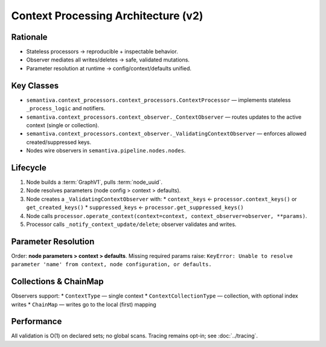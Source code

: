 Context Processing Architecture (v2)
====================================

Rationale
---------
* Stateless processors → reproducible + inspectable behavior.
* Observer mediates all writes/deletes → safe, validated mutations.
* Parameter resolution at runtime → config/context/defaults unified.

Key Classes
-----------
* ``semantiva.context_processors.context_processors.ContextProcessor`` — implements stateless ``_process_logic`` and notifiers.
* ``semantiva.context_processors.context_observer._ContextObserver`` — routes updates to the active context (single or collection).
* ``semantiva.context_processors.context_observer._ValidatingContextObserver`` — enforces allowed created/suppressed keys.
* Nodes wire observers in ``semantiva.pipeline.nodes.nodes``.

Lifecycle
---------
1. Node builds a :term:`GraphV1`, pulls :term:`node_uuid`.
2. Node resolves parameters (node config > context > defaults).
3. Node creates a ``_ValidatingContextObserver`` with:
   * ``context_keys`` ← ``processor.context_keys()`` or ``get_created_keys()``
   * ``suppressed_keys`` ← ``processor.get_suppressed_keys()``
4. Node calls ``processor.operate_context(context=context, context_observer=observer, **params)``.
5. Processor calls ``_notify_context_update/delete``; observer validates and writes.

Parameter Resolution
--------------------
Order: **node parameters > context > defaults**. Missing required params raise:
``KeyError: Unable to resolve parameter 'name' from context, node configuration, or defaults.``

Collections & ChainMap
----------------------
Observers support:
* ``ContextType`` — single context
* ``ContextCollectionType`` — collection, with optional index writes
* ``ChainMap`` — writes go to the local (first) mapping

Performance
-----------
All validation is O(1) on declared sets; no global scans. Tracing remains opt-in; see :doc:`../tracing`.
